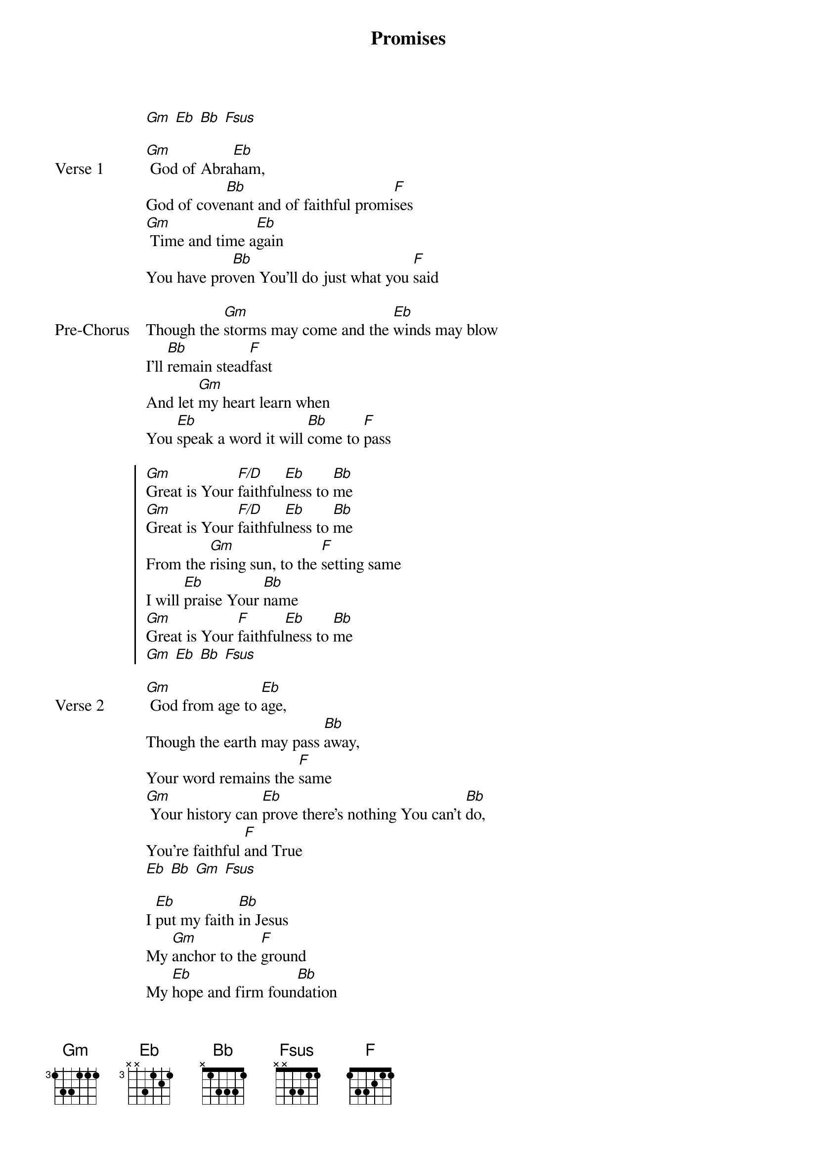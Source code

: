 {title: Promises}
{artist: Maverick City Music}
{key: Bb}
{tempo: 57}

{start_of_verse}
[Gm] [Eb] [Bb] [Fsus]
{end_of_verse}

{start_of_verse: Verse 1}
[Gm] God of Abra[Eb]ham,
God of cove[Bb]nant and of faithful promi[F]ses
[Gm] Time and time a[Eb]gain
You have pro[Bb]ven You'll do just what you [F]said
{end_of_verse}

{start_of_bridge: Pre-Chorus}
Though the [Gm]storms may come and the [Eb]winds may blow
I'll [Bb]remain stead[F]fast
And let [Gm]my heart learn when
You [Eb]speak a word it will [Bb]come to [F]pass
{end_of_bridge}

{start_of_chorus}
[Gm]Great is Your [F/D]faithful[Eb]ness to [Bb]me
[Gm]Great is Your [F/D]faithful[Eb]ness to [Bb]me
From the [Gm]rising sun, to the [F]setting same
I will [Eb]praise Your [Bb]name
[Gm]Great is Your [F]faithful[Eb]ness to [Bb]me
[Gm] [Eb] [Bb] [Fsus]
{end_of_chorus}

{start_of_verse: Verse 2}
[Gm] God from age to [Eb]age,
Though the earth may pass [Bb]away,
Your word remains the [F]same
[Gm] Your history can [Eb]prove there's nothing You can't [Bb]do,
You're faithful [F]and True
[Eb] [Bb] [Gm] [Fsus]
{end_of_verse}

{start_of_bridge}
I [Eb]put my faith [Bb]in Jesus
My [Gm]anchor to the [F]ground
My [Eb]hope and firm foun[Bb]dation
He'll [Gm]never let me [F]down
{end_of_bridge}
